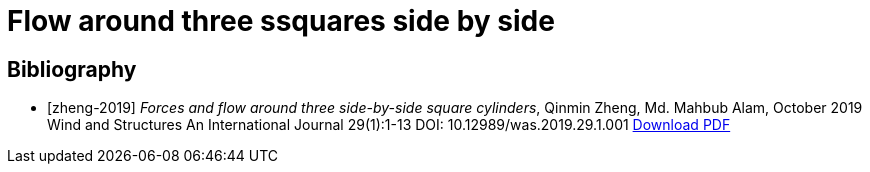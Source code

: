 = Flow around three ssquares side by side


[bibliography]
== Bibliography 

* [[[zheng-2019]]] _Forces and flow around three side-by-side square cylinders_, Qinmin Zheng, Md. Mahbub Alam, October 2019 Wind and Structures An International Journal 29(1):1-13 DOI: 10.12989/was.2019.29.1.001 link:{attachmentsdir}/Forcesandflowaroundthreeside-by-sidesquarecylinders.pdf[Download PDF]

